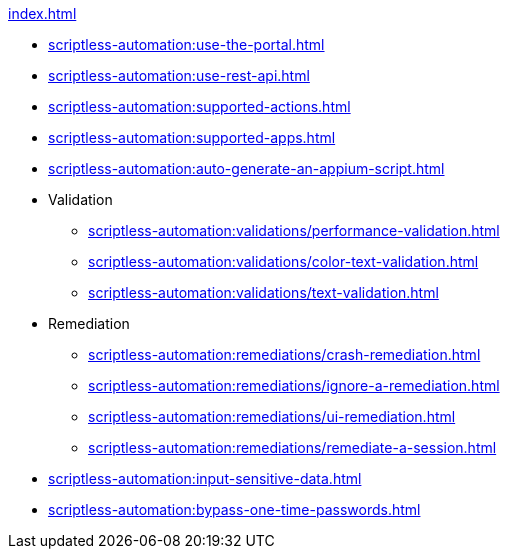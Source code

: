 .xref:index.adoc[]
** xref:scriptless-automation:use-the-portal.adoc[]
** xref:scriptless-automation:use-rest-api.adoc[]
** xref:scriptless-automation:supported-actions.adoc[]
** xref:scriptless-automation:supported-apps.adoc[]
** xref:scriptless-automation:auto-generate-an-appium-script.adoc[]

** Validation
*** xref:scriptless-automation:validations/performance-validation.adoc[]
*** xref:scriptless-automation:validations/color-text-validation.adoc[]
*** xref:scriptless-automation:validations/text-validation.adoc[]

** Remediation
*** xref:scriptless-automation:remediations/crash-remediation.adoc[]
*** xref:scriptless-automation:remediations/ignore-a-remediation.adoc[]
*** xref:scriptless-automation:remediations/ui-remediation.adoc[]
*** xref:scriptless-automation:remediations/remediate-a-session.adoc[]

** xref:scriptless-automation:input-sensitive-data.adoc[]
** xref:scriptless-automation:bypass-one-time-passwords.adoc[]

